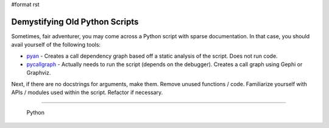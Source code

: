 #format rst

Demystifying Old Python Scripts
===============================

Sometimes, fair adventurer, you may come across a Python script with sparse documentation.  In that case, you should avail yourself of the following tools:

* pyan_ - Creates a call dependency graph based off a static analysis of the script.  Does not run code.

* pycallgraph_ - Actually needs to run the script (depends on the debugger).  Creates a call graph using Gephi or Graphviz.

Next, if there are no docstrings for arguments, make them.  Remove unused functions / code. Familiarize yourself with APIs / modules used within the script.  Refactor if necessary.

-------------------------

 Python

.. ############################################################################

.. _pyan: https://github.com/davidfraser/pyan

.. _pycallgraph: http://pycallgraph.slowchop.com/en/master/

